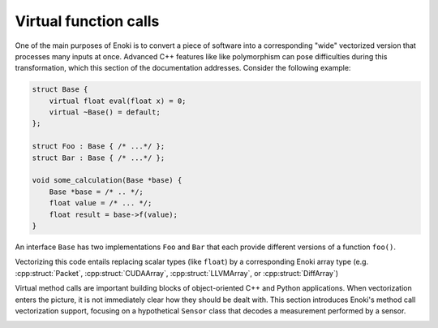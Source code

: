 .. cpp:namespace:: enoki

.. _virtual-functions:

Virtual function calls
======================

One of the main purposes of Enoki is to convert a piece of software into a
corresponding "wide" vectorized version that processes many inputs at once.
Advanced C++ features like like polymorphism can pose difficulties during this
transformation, which this section of the documentation addresses. Consider the
following example:

.. code-block:: cpp

    struct Base {
        virtual float eval(float x) = 0;
        virtual ~Base() = default;
    };

    struct Foo : Base { /* ...*/ };
    struct Bar : Base { /* ...*/ };

    void some_calculation(Base *base) {
        Base *base = /* .. */;
        float value = /* ... */;
        float result = base->f(value);
    }

An interface ``Base`` has two implementations ``Foo`` and ``Bar`` that each
provide different versions of a function ``foo()``.

Vectorizing this code entails replacing scalar types (like ``float``) by a
corresponding Enoki array type (e.g. :cpp:struct:`Packet`,
:cpp:struct:`CUDAArray`, :cpp:struct:`LLVMArray`, or :cpp:struct:`DiffArray`)

Virtual method calls are important building blocks of 
object-oriented C++ and Python applications. 
When vectorization enters the picture, it is
not immediately clear how they should be dealt with. This section introduces
Enoki's method call vectorization support, focusing on a hypothetical
``Sensor`` class that decodes a measurement performed by a sensor.

.. image:: vcall-01.svg
    :width: 600px
    :align: center

.. c:macro:: ENOKI_VCALL_REGISTER_IF(Class, Cond)

.. c:macro:: ENOKI_VCALL_REGISTER(Class)

.. c:macro:: ENOKI_VCALL_METHOD(name)

.. c:macro:: ENOKI_VCALL_GETTER(name, type)

.. c:macro:: ENOKI_VCALL_BEGIN(Name)

.. c:macro:: ENOKI_VCALL_END(Name)

.. c:macro:: ENOKI_VCALL_TEMPLATE_BEGIN(Name)

.. c:macro:: ENOKI_VCALL_TEMPLATE_END(Name)
